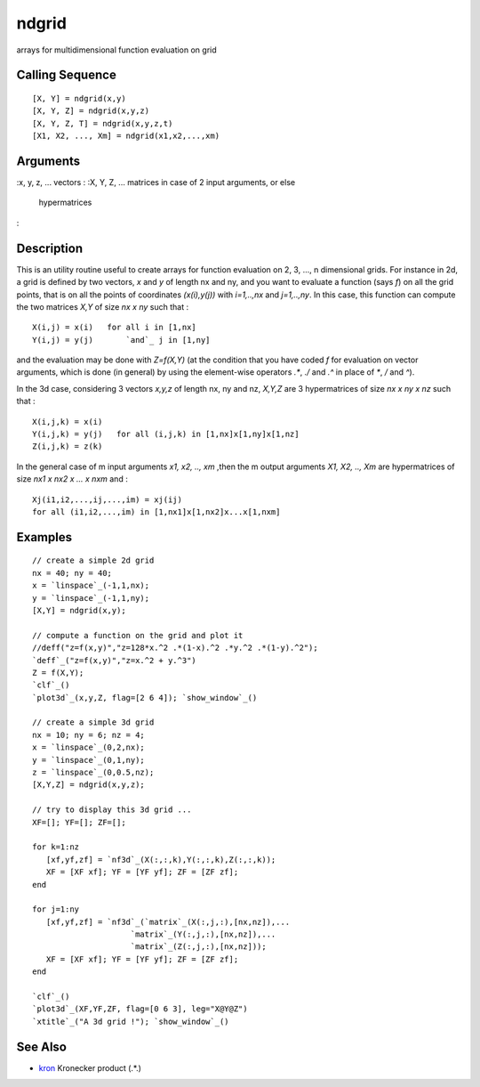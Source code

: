 


ndgrid
======

arrays for multidimensional function evaluation on grid



Calling Sequence
~~~~~~~~~~~~~~~~


::

    [X, Y] = ndgrid(x,y)
    [X, Y, Z] = ndgrid(x,y,z)
    [X, Y, Z, T] = ndgrid(x,y,z,t)
    [X1, X2, ..., Xm] = ndgrid(x1,x2,...,xm)




Arguments
~~~~~~~~~

:x, y, z, ... vectors
: :X, Y, Z, ... matrices in case of 2 input arguments, or else
  hypermatrices
:



Description
~~~~~~~~~~~

This is an utility routine useful to create arrays for function
evaluation on 2, 3, ..., n dimensional grids. For instance in 2d, a
grid is defined by two vectors, `x` and `y` of length nx and ny, and
you want to evaluate a function (says *f*) on all the grid points,
that is on all the points of coordinates *(x(i),y(j))* with
*i=1,..,nx* and *j=1,..,ny*. In this case, this function can compute
the two matrices `X,Y` of size *nx x ny* such that :


::

    X(i,j) = x(i)   for all i in [1,nx]
    Y(i,j) = y(j)       `and`_ j in [1,ny]


and the evaluation may be done with `Z=f(X,Y)` (at the condition that
you have coded `f` for evaluation on vector arguments, which is done
(in general) by using the element-wise operators `.*`, `./` and `.^`
in place of `*`, `/` and `^`).

In the 3d case, considering 3 vectors `x,y,z` of length nx, ny and nz,
`X,Y,Z` are 3 hypermatrices of size *nx x ny x nz* such that :


::

    X(i,j,k) = x(i)  
    Y(i,j,k) = y(j)   for all (i,j,k) in [1,nx]x[1,ny]x[1,nz]
    Z(i,j,k) = z(k)


In the general case of m input arguments `x1, x2, .., xm` ,then the m
output arguments `X1, X2, .., Xm` are hypermatrices of size *nx1 x nx2
x ... x nxm* and :


::

    Xj(i1,i2,...,ij,...,im) = xj(ij)   
    for all (i1,i2,...,im) in [1,nx1]x[1,nx2]x...x[1,nxm]




Examples
~~~~~~~~


::

    // create a simple 2d grid
    nx = 40; ny = 40;
    x = `linspace`_(-1,1,nx);
    y = `linspace`_(-1,1,ny);
    [X,Y] = ndgrid(x,y);
    
    // compute a function on the grid and plot it
    //deff("z=f(x,y)","z=128*x.^2 .*(1-x).^2 .*y.^2 .*(1-y).^2");
    `deff`_("z=f(x,y)","z=x.^2 + y.^3")
    Z = f(X,Y);
    `clf`_()
    `plot3d`_(x,y,Z, flag=[2 6 4]); `show_window`_()
    
    // create a simple 3d grid
    nx = 10; ny = 6; nz = 4;
    x = `linspace`_(0,2,nx);
    y = `linspace`_(0,1,ny);
    z = `linspace`_(0,0.5,nz);
    [X,Y,Z] = ndgrid(x,y,z);
    
    // try to display this 3d grid ...
    XF=[]; YF=[]; ZF=[];
    
    for k=1:nz
       [xf,yf,zf] = `nf3d`_(X(:,:,k),Y(:,:,k),Z(:,:,k));
       XF = [XF xf]; YF = [YF yf]; ZF = [ZF zf];
    end
    
    for j=1:ny
       [xf,yf,zf] = `nf3d`_(`matrix`_(X(:,j,:),[nx,nz]),...
                         `matrix`_(Y(:,j,:),[nx,nz]),...
                         `matrix`_(Z(:,j,:),[nx,nz]));
       XF = [XF xf]; YF = [YF yf]; ZF = [ZF zf];
    end
    
    `clf`_()
    `plot3d`_(XF,YF,ZF, flag=[0 6 3], leg="X@Y@Z")
    `xtitle`_("A 3d grid !"); `show_window`_()




See Also
~~~~~~~~


+ `kron`_ Kronecker product (.*.)


.. _kron: kron.html


